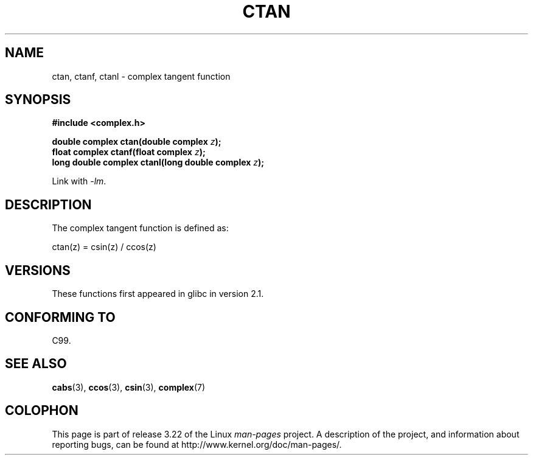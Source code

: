 .\" Copyright 2002 Walter Harms (walter.harms@informatik.uni-oldenburg.de)
.\" Distributed under GPL
.\"
.TH CTAN 3 2008-08-11 "" "Linux Programmer's Manual"
.SH NAME
ctan, ctanf, ctanl \- complex tangent function
.SH SYNOPSIS
.B #include <complex.h>
.sp
.BI "double complex ctan(double complex " z ");"
.br
.BI "float complex ctanf(float complex " z );
.br
.BI "long double complex ctanl(long double complex " z ");"
.sp
Link with \fI\-lm\fP.
.SH DESCRIPTION
The complex tangent function is defined as:
.nf

    ctan(z) = csin(z) / ccos(z)
.fi
.SH VERSIONS
These functions first appeared in glibc in version 2.1.
.SH "CONFORMING TO"
C99.
.SH "SEE ALSO"
.BR cabs (3),
.BR ccos (3),
.BR csin (3),
.BR complex (7)
.SH COLOPHON
This page is part of release 3.22 of the Linux
.I man-pages
project.
A description of the project,
and information about reporting bugs,
can be found at
http://www.kernel.org/doc/man-pages/.
